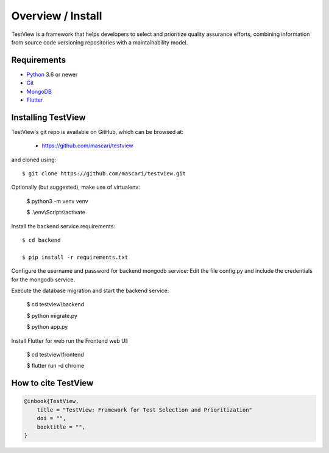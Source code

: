 .. _intro_toplevel:

==================
Overview / Install
==================

TestView is a framework that helps developers to select and prioritize quality assurance efforts, combining information from source code versioning repositories with a maintainability model.

Requirements
===========

* `Python`_ 3.6 or newer
* `Git`_
* `MongoDB`_
* `Flutter`_

.. _Python: https://www.python.org
.. _Git: https://git-scm.com/
.. _MongoDB: https://www.mongodb.com/
.. _Flutter: https://flutter.dev/

Installing TestView
===========

TestView's git repo is available on GitHub, which can be browsed at:

 * https://github.com/mascari/testview

and cloned using::

    $ git clone https://github.com/mascari/testview.git

Optionally (but suggested), make use of virtualenv:
    
    $ python3 -m venv venv
    
    $ .\\env\\Scripts\\activate

Install the backend service requirements::
    
    $ cd backend
    
    $ pip install -r requirements.txt

Configure the username and password for backend mongodb service:
Edit the file config.py and include the credentials for the mongodb service.

Execute the database migration and start the backend service:

    $ cd testview\\backend
    
    $ python migrate.py
    
    $ python app.py

Install Flutter for web run the Frontend web UI:

    $ cd testview\\frontend
    
    $ flutter run -d chrome


How to cite TestView
=====================

.. sourcecode:: none

    @inbook{TestView,
        title = "TestView: Framework for Test Selection and Prioritization"
        doi = "",
        booktitle = "",
    }

